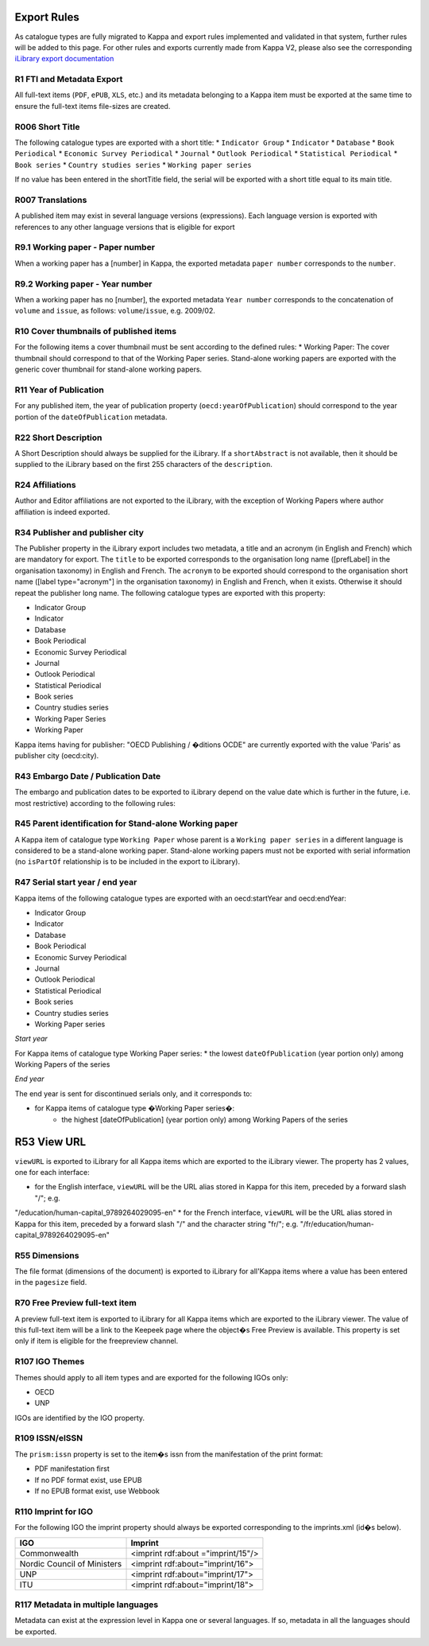 Export Rules
============

As catalogue types are fully migrated to Kappa and export rules implemented and validated in that system, further rules
will be added to this page.
For other rules and exports currently made from Kappa V2, please also see the corresponding `iLibrary export
documentation <https://pacps01.oecd.org/redmine/projects/ilibraryexportdoc/documents>`_

R1 FTI and Metadata Export
--------------------------

All full-text items (``PDF``, ``ePUB``, ``XLS``, etc.) and its metadata belonging to a Kappa item must be exported at the same time
to ensure the full-text items file-sizes are created.

R006 Short Title
----------------

The following catalogue types are exported with a short title:
* ``Indicator Group``
* ``Indicator``
* ``Database``
* ``Book Periodical``
* ``Economic Survey Periodical``
* ``Journal``
* ``Outlook Periodical``
* ``Statistical Periodical``
* ``Book series``
* ``Country studies series``
* ``Working paper series``

If no value has been entered in the shortTitle field, the serial will be exported with a short title equal to its main title.

R007 Translations
-----------------

A published item may exist in several language versions (expressions). Each language version is exported with references to any
other language versions that is eligible for export

R9.1 Working paper - Paper number
---------------------------------

When a working paper has a [number] in Kappa, the exported metadata ``paper number`` corresponds to the ``number``.

R9.2 Working paper - Year number
--------------------------------

When a working paper has no [number], the exported metadata ``Year number`` corresponds to the concatenation of ``volume`` and ``issue``,
as follows: ``volume``/``issue``, e.g. 2009/02.

R10 Cover thumbnails of published items
---------------------------------------

For the following items a cover thumbnail must be sent according to the defined rules:
* Working Paper:  The cover thumbnail should correspond to that of the Working Paper series. Stand-alone working papers are exported with
the generic cover thumbnail for stand-alone working papers.

R11 Year of Publication
-----------------------

For any published item, the year of publication property (``oecd:yearOfPublication``) should correspond to the year portion of
the ``dateOfPublication`` metadata.

R22 Short Description
---------------------

A Short Description should always be supplied for the iLibrary. If a ``shortAbstract`` is not available, then it should be supplied to
the iLibrary based on the first 255 characters of the ``description``.

R24 Affiliations
----------------

Author and Editor affiliations are not exported to the iLibrary, with the exception of Working Papers where author affiliation is indeed exported.

R34 Publisher and publisher city
--------------------------------

The Publisher property in the iLibrary export includes two metadata, a title and an acronym (in English and French) which are mandatory for export.
The ``title`` to be exported corresponds to the organisation long name ([prefLabel] in the organisation taxonomy) in English and French.
The ``acronym`` to be exported should correspond to the organisation short name ([label type="acronym"] in the organisation taxonomy)
in English and French, when it exists. Otherwise it should repeat the publisher long name.
The following catalogue types are exported with this property:

* Indicator Group
* Indicator
* Database
* Book Periodical
* Economic Survey Periodical
* Journal
* Outlook Periodical
* Statistical Periodical
* Book series
* Country studies series
* Working Paper Series
* Working Paper

Kappa items having for publisher: "OECD Publishing / �ditions OCDE" are currently exported with the value 'Paris' as publisher city (oecd:city).

R43 Embargo Date / Publication Date
-----------------------------------

The embargo and publication dates to be exported to iLibrary depend on the value date which is further in the future, i.e. most restrictive)
according to the following rules:

+----------------------------------+----------------------------------+-------------------------+--------------------+
| Kappa fields and values     |                                  | iLibrary export values  |                    |
+==================================+==================================+=========================+====================+
| ``embargoDate``                  | ``dateOfPublication``            |``prism:publicationDate``|``oecd:embargoDate``|
+----------------------------------+----------------------------------+-------------------------+--------------------+
| No Embargo Date                  | Publication Date                 | Publication Date        | Not exported       |
+----------------------------------+----------------------------------+-------------------------+--------------------+
| Embargo Date<=Publication Date   | Embargo Date<= Publication Date  | Publication Date        | Publication Date   |
+----------------------------------+----------------------------------+-------------------------+--------------------+
| Embargo Date > Publication Date  | Publication Date < Embargo Date  | Embargo Date            | Embargo Date       |
+----------------------------------+----------------------------------+-------------------------+--------------------+
| Embargo Date                     | No Publication Date              | Item not exported       | Item not exported  |
+----------------------------------+----------------------------------+-------------------------+--------------------+



R45 Parent identification for Stand-alone Working paper
---------------------------------------------------------------------------

A Kappa item of catalogue type ``Working Paper`` whose parent is a ``Working paper series`` in a different language is considered to
be a stand-alone working paper. Stand-alone working papers must not be exported with serial information (no ``isPartOf`` relationship
is to be included in the export to iLibrary).

R47 Serial start year / end year
--------------------------------

Kappa items of the following catalogue types are exported with an oecd:startYear and oecd:endYear:

* Indicator Group
* Indicator
* Database
* Book Periodical
* Economic Survey Periodical
* Journal
* Outlook Periodical
* Statistical Periodical
* Book series
* Country studies series
* Working Paper series

*Start year*

For Kappa items of catalogue type Working Paper series:
* the lowest ``dateOfPublication`` (year portion only) among Working Papers of the series

*End year*

The end year is sent for discontinued serials only, and it corresponds to:

* for Kappa items of catalogue type �Working Paper series�:
	* the highest [dateOfPublication] (year portion only) among Working Papers of the series


R53 View URL
============

``viewURL`` is exported to iLibrary for all Kappa items which are exported to the iLibrary viewer. The property has 2 values, one
for each interface:

* for the English interface, ``viewURL`` will be the URL alias stored in Kappa for this item, preceded by a forward slash "/"; e.g.
"/education/human-capital_9789264029095-en"
* for the French interface, ``viewURL`` will be the URL alias stored in Kappa for this item, preceded by a forward slash "/" and the
character string "fr/"; e.g. "/fr/education/human-capital_9789264029095-en"

R55 Dimensions
--------------

The file format (dimensions of the document) is exported to iLibrary for all'Kappa items where a value has been entered in the ``pagesize`` field.

R70 Free Preview full-text item
-------------------------------

A preview full-text item is exported to iLibrary for all Kappa items which are exported to the iLibrary viewer. The value of this full-text
item will be a link to the Keepeek page where the object�s Free Preview is available.
This property is set only if item is eligible for the freepreview channel.

R107 IGO Themes
---------------

Themes should apply to all item types and are exported for the following IGOs only:

*	OECD
*	UNP

IGOs are identified by the IGO property.


R109 ISSN/eISSN
---------------

The ``prism:issn`` property is set to the item�s issn from the manifestation of the print format:

* PDF manifestation first
* If no PDF format exist, use EPUB
* If no EPUB format exist, use Webbook

R110 Imprint for IGO
--------------------

For the following IGO the imprint property should always be exported corresponding to the imprints.xml (id�s below).


+-----------------------------+------------------------------------+
| IGO                         | Imprint                            |
+=============================+====================================+
| Commonwealth                | <imprint rdf:about ="imprint/15"/> |
+-----------------------------+------------------------------------+
| Nordic Council of Ministers | <imprint rdf:about="imprint/16">   |
+-----------------------------+------------------------------------+
| UNP                         | <imprint rdf:about="imprint/17">   |
+-----------------------------+------------------------------------+
| ITU                         | <imprint rdf:about="imprint/18">   |
+-----------------------------+------------------------------------+

R117 Metadata in multiple languages
-----------------------------------

Metadata can exist at the expression level in Kappa one or several languages. If so, metadata in all the languages should be exported.
